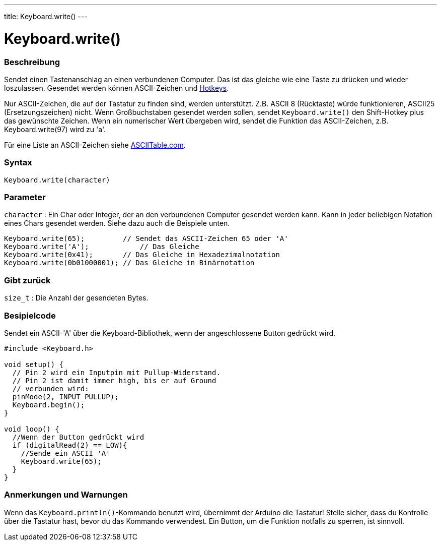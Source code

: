 ---
title: Keyboard.write()
---




= Keyboard.write()


// OVERVIEW SECTION STARTS
[#overview]
--

[float]
=== Beschreibung
Sendet einen Tastenanschlag an einen verbundenen Computer. Das ist das gleiche wie eine Taste zu drücken und wieder loszulassen.
Gesendet werden können ASCII-Zeichen und link:../keyboardmodifiers[Hotkeys].

Nur ASCII-Zeichen, die auf der Tastatur zu finden sind, werden unterstützt. Z.B. ASCII 8 (Rücktaste) würde funktionieren, ASCII25 (Ersetzungszeichen) nicht.
Wenn Großbuchstaben gesendet werden sollen, sendet `Keyboard.write()` den Shift-Hotkey plus das gewünschte Zeichen. Wenn ein numerischer Wert übergeben wird,
sendet die Funktion das ASCII-Zeichen, z.B. Keyboard.write(97) wird zu 'a'.

Für eine Liste an ASCII-Zeichen siehe http://www.asciitable.com/[ASCIITable.com].
[%hardbreaks]


[float]
=== Syntax
`Keyboard.write(character)`


[float]
=== Parameter
`character` : Ein Char oder Integer, der an den verbundenen Computer gesendet werden kann. Kann in jeder beliebigen Notation eines Chars gesendet werden.
Siehe dazu auch die Beispiele unten.

[source,arduino]
----
Keyboard.write(65);         // Sendet das ASCII-Zeichen 65 oder 'A'
Keyboard.write('A');            // Das Gleiche
Keyboard.write(0x41);       // Das Gleiche in Hexadezimalnotation
Keyboard.write(0b01000001); // Das Gleiche in Binärnotation
----

[float]
=== Gibt zurück
`size_t` : Die Anzahl der gesendeten Bytes.

--
// OVERVIEW SECTION ENDS




// HOW TO USE SECTION STARTS
[#howtouse]
--

[float]
=== Besipielcode
// Describe what the example code is all about and add relevant code   ►►►►► THIS SECTION IS MANDATORY ◄◄◄◄◄

Sendet ein ASCII-'A' über die Keyboard-Bibliothek, wenn der angeschlossene Button gedrückt wird.

[source,arduino]
----
#include <Keyboard.h>

void setup() {
  // Pin 2 wird ein Inputpin mit Pullup-Widerstand.
  // Pin 2 ist damit immer high, bis er auf Ground
  // verbunden wird:
  pinMode(2, INPUT_PULLUP);
  Keyboard.begin();
}

void loop() {
  //Wenn der Button gedrückt wird
  if (digitalRead(2) == LOW){
    //Sende ein ASCII 'A'
    Keyboard.write(65);
  }
}
----
[%hardbreaks]

[float]
=== Anmerkungen und Warnungen
Wenn das `Keyboard.println()`-Kommando benutzt wird, übernimmt der Arduino die Tastatur! Stelle sicher, dass du Kontrolle über die Tastatur hast, bevor du das Kommando verwendest.
Ein Button, um die Funktion notfalls zu sperren, ist sinnvoll.

--
// HOW TO USE SECTION ENDS
